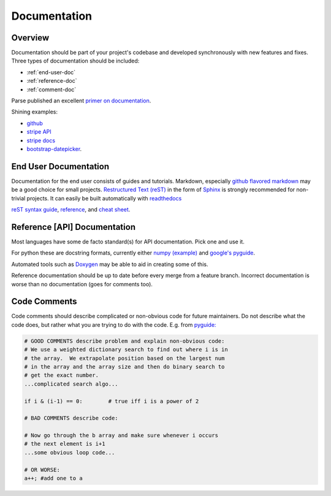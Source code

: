 .. _documentation:

*************
Documentation
*************

Overview
============
   
Documentation should be part of your project's codebase and developed
synchronously with new features and fixes. Three types of documentation should
be included:

* :ref:`end-user-doc`
* :ref:`reference-doc`
* :ref:`comment-doc`

Parse published an excellent `primer on documentation <http://blog.parse.com/learn/engineering/designing-great-api-docs/>`_.

Shining examples: 

* `github <https://developer.github.com>`_
* `stripe API <https://stripe.com/docs/api>`_ 
* `stripe docs <https://stripe.com/docs>`_
* `bootstrap-datepicker <http://bootstrap-datepicker.readthedocs.org/en/v1.4.0/>`_.

.. _end-user-doc:

End User Documentation
============
    
Documentation for the end user consists of guides and tutorials. Markdown,
especially `github flavored markdown
<https://help.github.com/articles/github-flavored-markdown/>`_ may be a good
choice for small projects. `Restructured Text (reST)
<http://docutils.sourceforge.net/rst.html>`_ in the form of `Sphinx
<http://sphinx-doc.org/rest.html>`_ is strongly recommended for non-trivial
projects. It can easily be built automatically with `readthedocs
<http://docs.readthedocs.org/en/latest/getting_started.html#import-your-docs>`_

`reST syntax guide
<http://thomas-cokelaer.info/tutorials/sphinx/rest_syntax.html>`_, `reference
<http://sphinx-doc.org/rest.html>`_, and `cheat sheet <http://github.com/ralsina/rst-cheatsheet/raw/master/rst-cheatsheet.pdf>`_.

.. _reference-doc:

Reference [API] Documentation
============

Most languages have some de facto standard(s) for API documentation. Pick one and use it.

For python these are docstring formats, currently either `numpy
<https://github.com/numpy/numpy/blob/master/doc/HOWTO_DOCUMENT.rst.txt#id6>`_
`(example) <https://github.com/numpy/numpy/blob/master/doc/example.py#L39>`_
and `google's pyguide
<http://google-styleguide.googlecode.com/svn/trunk/pyguide.html?showone=Comments#Comments>`_.

Automated tools such as `Doxygen <http://www.stack.nl/~dimitri/doxygen/>`_ may
be able to aid in creating some of this.

Reference documentation should be up to date before every merge from a feature
branch. Incorrect documentation is worse than no documentation (goes for
comments too).

.. _comment-doc:

Code Comments
============

Code comments should describe complicated or non-obvious code for future
maintainers. Do not describe what the code does, but rather what you are
trying to do with the code. E.g. from `pyguide:
<http://google-styleguide.googlecode.com/svn/trunk/pyguide.html?showone=Comments#Comments>`_

.. code-block:: python

    # GOOD COMMENTS describe problem and explain non-obvious code:
    # We use a weighted dictionary search to find out where i is in
    # the array.  We extrapolate position based on the largest num
    # in the array and the array size and then do binary search to
    # get the exact number.
    ...complicated search algo...

    if i & (i-1) == 0:        # true iff i is a power of 2

    # BAD COMMENTS describe code:

    # Now go through the b array and make sure whenever i occurs
    # the next element is i+1
    ...some obvious loop code...

    # OR WORSE:
    a++; #add one to a

